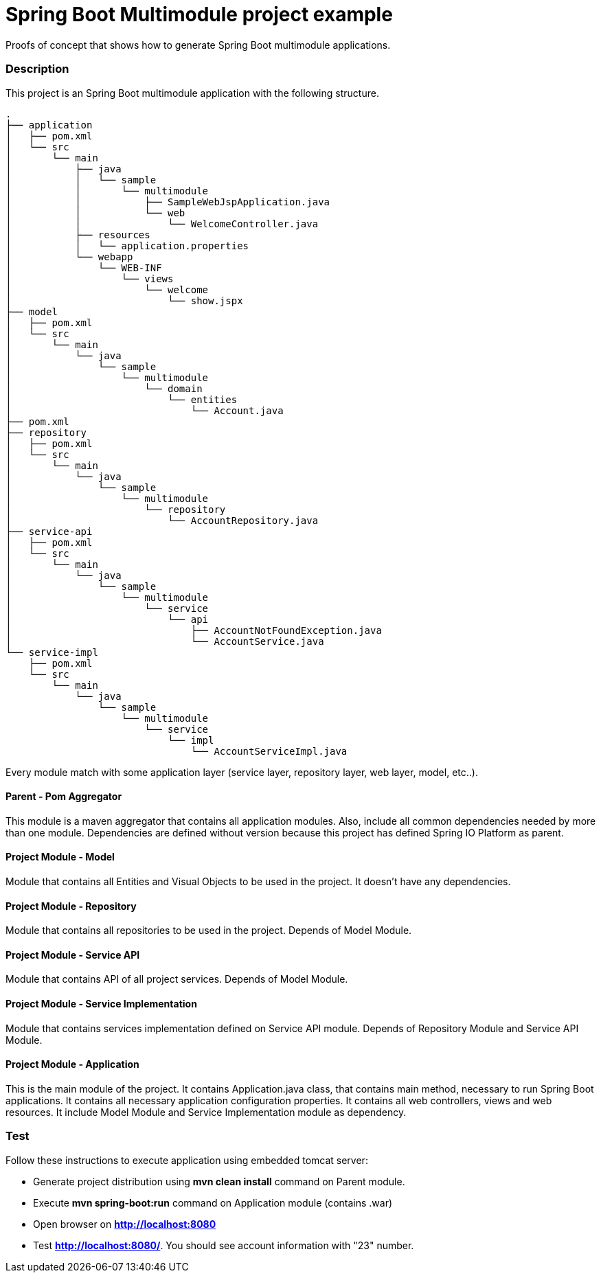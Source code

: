 = Spring Boot Multimodule project example

Proofs of concept that shows how to generate Spring Boot multimodule
applications.

=== Description

This project is an Spring Boot multimodule application with the following
structure.

[source]
----
.
├── application
│   ├── pom.xml
│   └── src
│       └── main
│           ├── java
│           │   └── sample
│           │       └── multimodule
│           │           ├── SampleWebJspApplication.java
│           │           └── web
│           │               └── WelcomeController.java
│           ├── resources
│           │   └── application.properties
│           └── webapp
│               └── WEB-INF
│                   └── views
│                       └── welcome
│                           └── show.jspx
├── model
│   ├── pom.xml
│   └── src
│       └── main
│           └── java
│               └── sample
│                   └── multimodule
│                       └── domain
│                           └── entities
│                               └── Account.java
├── pom.xml
├── repository
│   ├── pom.xml
│   └── src
│       └── main
│           └── java
│               └── sample
│                   └── multimodule
│                       └── repository
│                           └── AccountRepository.java
├── service-api
│   ├── pom.xml
│   └── src
│       └── main
│           └── java
│               └── sample
│                   └── multimodule
│                       └── service
│                           └── api
│                               ├── AccountNotFoundException.java
│                               └── AccountService.java
└── service-impl
    ├── pom.xml
    └── src
        └── main
            └── java
                └── sample
                    └── multimodule
                        └── service
                            └── impl
                                └── AccountServiceImpl.java
----

Every module match with some application layer (service layer, repository layer, web layer, model, etc..).

==== Parent - Pom Aggregator

This module is a maven aggregator that contains all application modules. Also, include all 
common dependencies needed by more than one module. Dependencies are defined without version because
this project has defined Spring IO Platform as parent.

==== Project Module - Model

Module that contains all Entities and Visual Objects to be used in the project. It doesn't have any dependencies.

==== Project Module - Repository

Module that contains all repositories to be used in the project. Depends of Model Module.

==== Project Module - Service API

Module that contains API of all project services. Depends of Model Module.

==== Project Module - Service Implementation

Module that contains services implementation defined on Service API module. Depends of Repository Module and Service API Module.

==== Project Module - Application

This is the main module of the project. It contains Application.java class,
that contains main method, necessary to run Spring Boot applications. It
contains all necessary application configuration properties. It contains all
web controllers, views and web resources. It include Model Module and Service 
Implementation module as dependency.

=== Test

Follow these instructions to execute application using embedded tomcat server:

* Generate project distribution using *mvn clean install* command on Parent
  module.
* Execute *mvn spring-boot:run* command on Application module (contains .war)
* Open browser on *http://localhost:8080*
* Test *http://localhost:8080/*. You should see account information with "23"
  number.

